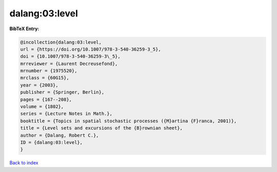 dalang:03:level
===============

.. :cite:t:`dalang:03:level`

.. bibliography:: ../../All.bib

**BibTeX Entry:**

.. code-block:: bibtex

   @incollection{dalang:03:level,
   url = {https://doi.org/10.1007/978-3-540-36259-3_5},
   doi = {10.1007/978-3-540-36259-3\_5},
   mrreviewer = {Laurent Decreusefond},
   mrnumber = {1975520},
   mrclass = {60G15},
   year = {2003},
   publisher = {Springer, Berlin},
   pages = {167--208},
   volume = {1802},
   series = {Lecture Notes in Math.},
   booktitle = {Topics in spatial stochastic processes ({M}artina {F}ranca, 2001)},
   title = {Level sets and excursions of the {B}rownian sheet},
   author = {Dalang, Robert C.},
   ID = {dalang:03:level},
   }

`Back to index <../index>`_
